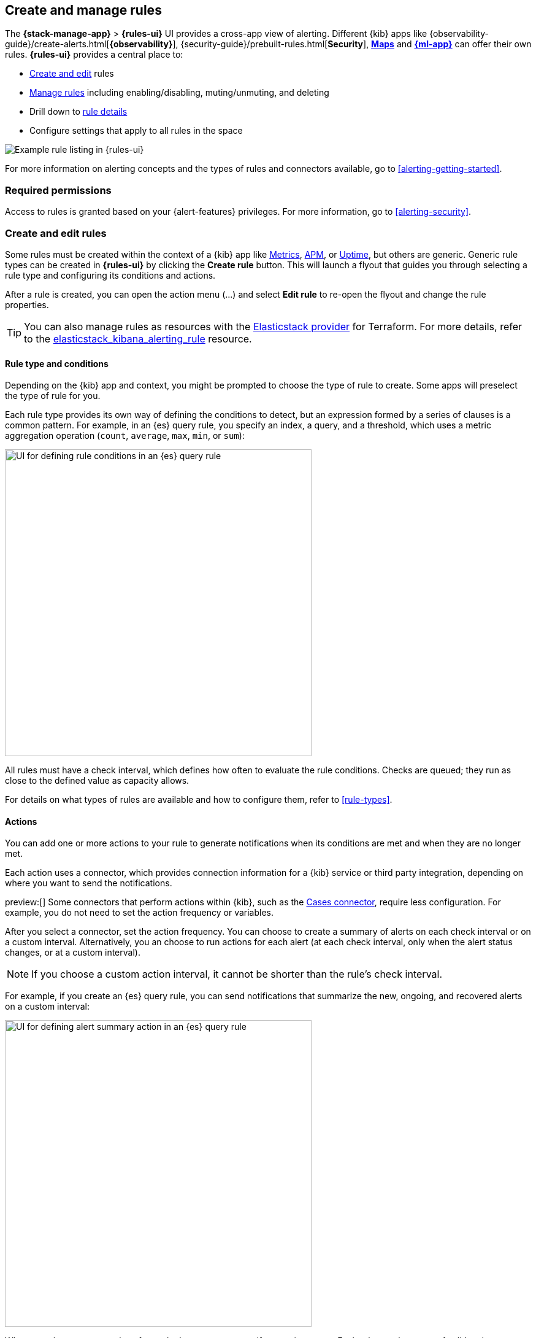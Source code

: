 [[create-and-manage-rules]]
== Create and manage rules
:frontmatter-description: Set up alerting in the {kib} {stack-manage-app} app and manage your rules.
:frontmatter-tags-products: [kibana, alerting]
:frontmatter-tags-content-type: [how-to]
:frontmatter-tags-user-goals: [manage]

The *{stack-manage-app}* > *{rules-ui}* UI provides a cross-app view of alerting.
Different {kib} apps like {observability-guide}/create-alerts.html[*{observability}*],
{security-guide}/prebuilt-rules.html[*Security*], <<geo-alerting,*Maps*>> and
<<xpack-ml,*{ml-app}*>> can offer their own rules. *{rules-ui}* provides a
central place to:

* <<create-edit-rules,Create and edit>> rules
* <<controlling-rules,Manage rules>> including enabling/disabling, muting/unmuting, and deleting
* Drill down to <<rule-details,rule details>>
* Configure settings that apply to all rules in the space

[role="screenshot"]
image:images/rules-ui.png[Example rule listing in {rules-ui}]
// NOTE: This is an autogenerated screenshot. Do not edit it directly.

For more information on alerting concepts and the types of rules and connectors
available, go to <<alerting-getting-started>>.

[float]
=== Required permissions

Access to rules is granted based on your {alert-features} privileges. For
more information, go to <<alerting-security>>.

[float]
[[create-edit-rules]]
=== Create and edit rules

Some rules must be created within the context of a {kib} app like
<<metrics-app,Metrics>>, <<xpack-apm,APM>>, or <<uptime-app,Uptime>>, but others
are generic. Generic rule types can be created in *{rules-ui}* by clicking the
*Create rule* button. This will launch a flyout that guides you through selecting
a rule type and configuring its conditions and actions.

After a rule is created, you can open the action menu (…) and select *Edit rule*
to re-open the flyout and change the rule properties.

TIP: You can also manage rules as resources with the https://registry.terraform.io/providers/elastic/elasticstack/latest[Elasticstack provider] for Terraform.
For more details, refer to the https://registry.terraform.io/providers/elastic/elasticstack/latest/docs/resources/kibana_alerting_rule[elasticstack_kibana_alerting_rule] resource.

[float]
[[defining-rules-type-conditions]]
==== Rule type and conditions

Depending on the {kib} app and context, you might be prompted to choose the type of rule to create. Some apps will preselect the type of rule for you.

Each rule type provides its own way of defining the conditions to detect, but an expression formed by a series of clauses is a common pattern.
For example, in an {es} query rule, you specify an index, a query, and a threshold, which uses a metric aggregation operation (`count`, `average`, `max`, `min`, or `sum`):

[role="screenshot"]
image::images/rule-types-es-query-conditions.png[UI for defining rule conditions in an {es} query rule,500]
// NOTE: This is an autogenerated screenshot. Do not edit it directly.

All rules must have a check interval, which defines how often to evaluate the rule conditions. Checks are queued; they run as close to the defined value as capacity allows.

For details on what types of rules are available and how to configure them, refer to <<rule-types>>.

[float]
[[defining-rules-actions-details]]
==== Actions

You can add one or more actions to your rule to generate notifications when its conditions are met and when they are no longer met.

Each action uses a connector, which provides connection information for a {kib} service or third party integration, depending on where you want to send the notifications.

preview:[] Some connectors that perform actions within {kib}, such as the <<cases-action-type,Cases connector>>, require less configuration. For example, you do not need to set the action frequency or variables.

After you select a connector, set the action frequency.
You can choose to create a summary of alerts on each check interval or on a custom interval.
Alternatively, you an choose to run actions for each alert (at each check interval, only when the alert status changes, or at a custom interval).

NOTE: If you choose a custom action interval, it cannot be shorter than the rule's check interval.

For example, if you create an {es} query rule, you can send notifications that summarize the new, ongoing, and recovered alerts on a custom interval:

[role="screenshot"]
image::images/es-query-rule-action-summary.png[UI for defining alert summary action in an {es} query rule,500]
// NOTE: This is an autogenerated screenshot. Do not edit it directly.

When you choose to run actions for each alert, you must specify an action group.
Each rule type has a set of valid action groups, which affect when an action runs.
For example, you can set *Run when* to `Query matched` or `Recovered` for the {es} query rule:

[role="screenshot"]
image::images/es-query-rule-recovery-action.png[UI for defining a recovery action,500]
// NOTE: This is an autogenerated screenshot. Do not edit it directly.

Connectors have unique behavior for each action group.
For example, you can have actions that create an {opsgenie} alert when rule conditions are met and recovery actions that close the {opsgenie} alert. For more information about connectors, refer to <<action-types>>.

[[alerting-concepts-suppressing-duplicate-notifications]]
[TIP]
==============================================
If you are not using alert summaries, actions are generated per alert and a rule can end up generating a large number of actions. Take the following example where a rule is monitoring three servers every minute for CPU usage > 0.9, and the action frequency is `On check intervals`:

* Minute 1: server X123 > 0.9. _One email_ is sent for server X123.
* Minute 2: X123 and Y456 > 0.9. _Two emails_ are sent, one for X123 and one for Y456.
* Minute 3: X123, Y456, Z789 > 0.9. _Three emails_ are sent, one for each of X123, Y456, Z789.

In this example, three emails are sent for server X123 in the span of 3 minutes for the same rule. Often, it's desirable to suppress these re-notifications. If
you set the action frequency to `On custom action intervals` with an interval of 5 minutes, you reduce noise by getting emails only every 5 minutes for
servers that continue to exceed the threshold:

* Minute 1: server X123 > 0.9. _One email_ will be sent for server X123.
* Minute 2: X123 and Y456 > 0.9. _One email_ will be sent for Y456.
* Minute 3: X123, Y456, Z789 > 0.9. _One email_ will be sent for Z789.

To get notified only once when a server exceeds the threshold, you can set the action frequency to `On status changes`. Alternatively, consider using alert summaries to reduce the volume of notifications.
==============================================

[float]
[[defining-rules-actions-variables]]
==== Action variables

You can pass rule values to an action at the time a condition is detected.
To view the list of variables available for your rule, click the "add rule variable" button:

[role="screenshot"]
image::images/es-query-rule-action-variables.png[Passing rule values to an action,500]
// NOTE: This is an autogenerated screenshot. Do not edit it directly.

For more information about common action variables, refer to <<rule-action-variables>>.

[float]
[[controlling-rules]]
=== Snooze and disable rules

The rule listing enables you to quickly snooze, disable, enable, or delete individual rules.
For example, you can change the state of a rule:

[role="screenshot"]
image:images/individual-enable-disable.png[Use the rule status dropdown to enable or disable an individual rule]
// NOTE: This is an autogenerated screenshot. Do not edit it directly.

If there are rules that are not currently needed, disable them to stop running checks and reduce the load on your cluster.

When you snooze a rule, the rule checks continue to run on a schedule but alerts will not generate actions.
You can snooze for a specified period of time, indefinitely, or schedule single or recurring downtimes:

[role="screenshot"]
image:images/snooze-panel.png[Snooze notifications for a rule]
// NOTE: This is an autogenerated screenshot. Do not edit it directly.

When a rule is in a snoozed state, you can cancel or change the duration of this state.

preview:[] To temporarily suppress notifications for rules, you can also create a <<maintenance-windows,maintenance window>>.

[float]
[[rule-details]]
=== View rule details

You can determine the health of a rule by looking at the *Last response* in *{stack-manage-app}* > *{rules-ui}*.
A rule can have one of the following responses:

`failed`:: The rule ran with errors.
`succeeded`:: The rule ran without errors.
`warning`:: The rule ran with some non-critical errors.

Click the rule name to access a rule details page:

[role="screenshot"]
image::images/rule-details-alerts-active.png[Rule details page with multiple alerts]
// NOTE: This is an autogenerated screenshot. Do not edit it directly.

In this example, the rule detects when a site serves more than a threshold number of bytes in a 24 hour period. Four sites are above the threshold. These are called alerts - occurrences of the condition being detected - and the alert name, status, time of detection, and duration of the condition are shown in this view. Alerts come and go from the list depending on whether the rule conditions are met.

When an alert is created, it generates actions. If the conditions that caused the alert persist, the actions run again according to the rule notification settings. There are four common alert statuses:

`active`:: The conditions for the rule are met and actions should be generated according to the notification settings.
`flapping`:: The alert is switching repeatedly between active and recovered states.
`recovered`:: The conditions for the rule are no longer met and recovery actions should be generated.
`untracked`:: Actions are no longer generated. For example, you can choose to move active alerts to this state when you disable or delete rules.

NOTE: The `flapping` state is possible only if you have enabled alert flapping detection in *{stack-manage-app}* > *{rules-ui}* > *Settings*. For each space, you can choose a look back window and threshold that are used to determine whether alerts are flapping. For example, you can specify that the alert must change status at least 6 times in the last 10 runs. If the rule has actions that run when the alert status changes, those actions are suppressed while the alert is flapping.

You can mute an alert to temporarily suppress future actions.
Open the action menu (…) for the appropriate alert in the table and select *Mute*.
To permanently suppress actions for an alert, open the actions menu and select *Mark as untracked*.

If there are rule actions that failed to run successfully, you can see the details on the *History* tab.
In the *Message* column, click the warning or expand icon image:images/expand-icon-2.png[double arrow icon to open a flyout with the document details] or click the number in the *Errored actions* column to open the *Errored Actions* panel.
In this example, the action failed because the <<action-config-email-domain-allowlist,`xpack.actions.email.domain_allowlist`>> setting was updated and the action's email recipient is no longer included in the allowlist:

[role="screenshot"]
image::images/rule-details-errored-actions.png[Rule histor page with alerts that have errored actions]
// NOTE: This is an autogenerated screenshot. Do not edit it directly.

If an alert was affected by a maintenance window, its identifier appears in the *Maintenance windows* column.
For more information about their impact on alert notifications, refer to <<maintenance-windows>>.

[float]
[[importing-and-exporting-rules]]
=== Import and export rules

To import and export rules, use <<managing-saved-objects,saved objects>>.

[NOTE]
==============================================
Some rule types cannot be exported through this interface:

**Security rules** can be imported and exported using the {security-guide}/rules-ui-management.html#import-export-rules-ui[Security UI].

**Stack monitoring rules** are <<kibana-alerts,automatically created>> for you and therefore cannot be managed in *Saved Objects*.
==============================================

Rules are disabled on export. You are prompted to re-enable the rule on successful import.
[role="screenshot"]
image::images/rules-imported-banner.png[Rules import banner,500]